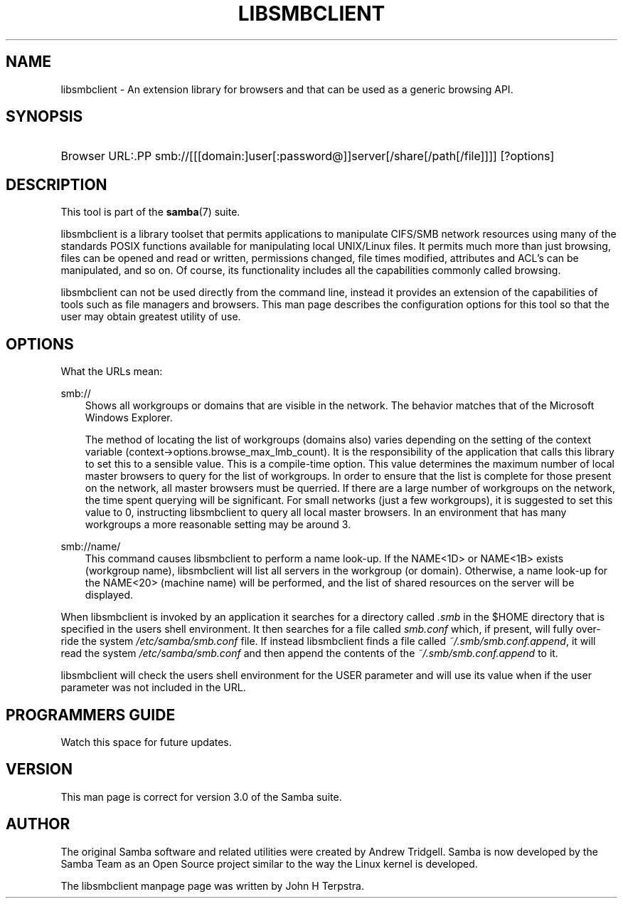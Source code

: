 .\"Generated by db2man.xsl. Don't modify this, modify the source.
.de Sh \" Subsection
.br
.if t .Sp
.ne 5
.PP
\fB\\$1\fR
.PP
..
.de Sp \" Vertical space (when we can't use .PP)
.if t .sp .5v
.if n .sp
..
.de Ip \" List item
.br
.ie \\n(.$>=3 .ne \\$3
.el .ne 3
.IP "\\$1" \\$2
..
.TH "LIBSMBCLIENT" 7 "" "" ""
.SH "NAME"
libsmbclient - An extension library for browsers and that can be used as a generic browsing API.
.SH "SYNOPSIS"
.HP 1
Browser URL:.PP
smb://[[[domain:]user[:password@]]server[/share[/path[/file]]]] [?options]

.SH "DESCRIPTION"
.PP
This tool is part of the
\fBsamba\fR(7)
suite.
.PP

libsmbclient
is a library toolset that permits applications to manipulate CIFS/SMB network resources using many of the standards POSIX functions available for manipulating local UNIX/Linux files. It permits much more than just browsing, files can be opened and read or written, permissions changed, file times modified, attributes and ACL's can be manipulated, and so on. Of course, its functionality includes all the capabilities commonly called browsing.
.PP

libsmbclient
can not be used directly from the command line, instead it provides an extension of the capabilities of tools such as file managers and browsers. This man page describes the configuration options for this tool so that the user may obtain greatest utility of use.
.SH "OPTIONS"
.PP
What the URLs mean:
.PP
smb://
.RS 3n
Shows all workgroups or domains that are visible in the network. The behavior matches that of the Microsoft Windows Explorer.
.sp
The method of locating the list of workgroups (domains also) varies depending on the setting of the context variable
(context->options.browse_max_lmb_count). It is the responsibility of the application that calls this library to set this to a sensible value. This is a compile-time option. This value determines the maximum number of local master browsers to query for the list of workgroups. In order to ensure that the list is complete for those present on the network, all master browsers must be querried. If there are a large number of workgroups on the network, the time spent querying will be significant. For small networks (just a few workgroups), it is suggested to set this value to 0, instructing libsmbclient to query all local master browsers. In an environment that has many workgroups a more reasonable setting may be around 3.
.RE
.PP
smb://name/
.RS 3n
This command causes libsmbclient to perform a name look-up. If the NAME<1D> or NAME<1B> exists (workgroup name), libsmbclient will list all servers in the workgroup (or domain). Otherwise, a name look-up for the NAME<20> (machine name) will be performed, and the list of shared resources on the server will be displayed.
.RE
.PP
When libsmbclient is invoked by an application it searches for a directory called
\fI.smb\fR
in the $HOME directory that is specified in the users shell environment. It then searches for a file called
\fIsmb.conf\fR
which, if present, will fully over-ride the system
\fI/etc/samba/smb.conf\fR
file. If instead libsmbclient finds a file called
\fI~/.smb/smb.conf.append\fR, it will read the system
\fI/etc/samba/smb.conf\fR
and then append the contents of the
\fI~/.smb/smb.conf.append\fR
to it.
.PP

libsmbclient
will check the users shell environment for the
USER
parameter and will use its value when if the
user
parameter was not included in the URL.
.SH "PROGRAMMERS GUIDE"
.PP
Watch this space for future updates.
.SH "VERSION"
.PP
This man page is correct for version 3.0 of the Samba suite.
.SH "AUTHOR"
.PP
The original Samba software and related utilities were created by Andrew Tridgell. Samba is now developed by the Samba Team as an Open Source project similar to the way the Linux kernel is developed.
.PP
The libsmbclient manpage page was written by John H Terpstra.

